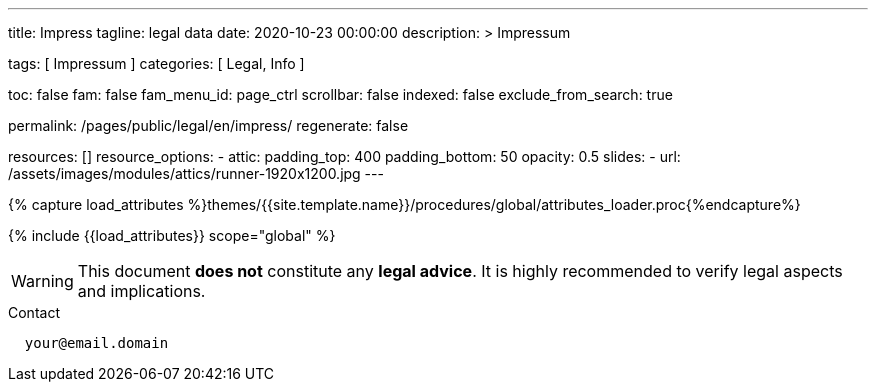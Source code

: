 ---
title:                                  Impress
tagline:                                legal data
date:                                   2020-10-23 00:00:00
description: >
                                        Impressum

tags:                                   [ Impressum ]
categories:                             [ Legal, Info ]

toc:                                    false
fam:                                    false
fam_menu_id:                            page_ctrl
scrollbar:                              false
indexed:                                false
exclude_from_search:                    true

permalink:                              /pages/public/legal/en/impress/
regenerate:                             false

resources:                              []
resource_options:
  - attic:
      padding_top:                      400
      padding_bottom:                   50
      opacity:                          0.5
      slides:
        - url:                          /assets/images/modules/attics/runner-1920x1200.jpg
---

// Page Initializer
// =============================================================================
// Enable the Liquid Preprocessor
:page-liquid:

// Set (local) page attributes here
// -----------------------------------------------------------------------------
// :page--attr:                         <attr-value>
:eu-region:                             false

//  Load Liquid procedures
// -----------------------------------------------------------------------------
{% capture load_attributes %}themes/{{site.template.name}}/procedures/global/attributes_loader.proc{%endcapture%}

// Load page attributes
// -----------------------------------------------------------------------------
{% include {{load_attributes}} scope="global" %}


// Page content
// ~~~~~~~~~~~~~~~~~~~~~~~~~~~~~~~~~~~~~~~~~~~~~~~~~~~~~~~~~~~~~~~~~~~~~~~~~~~~~

WARNING: This document *does not* constitute any *legal advice*. It is
highly recommended to verify legal aspects and implications.

// Include sub-documents
// -----------------------------------------------------------------------------


ifeval::[eu-region} == true]
.Postal address
----
  Your Name
  Your Postal Address
----
endif::[]

.Contact
----
  your@email.domain
----

ifeval::[eu-region} == true]
.Responsible for the content according to § 55 Abs. 2 RStV:
----
  Your Name
  Your Postal Address
----
endif::[]

